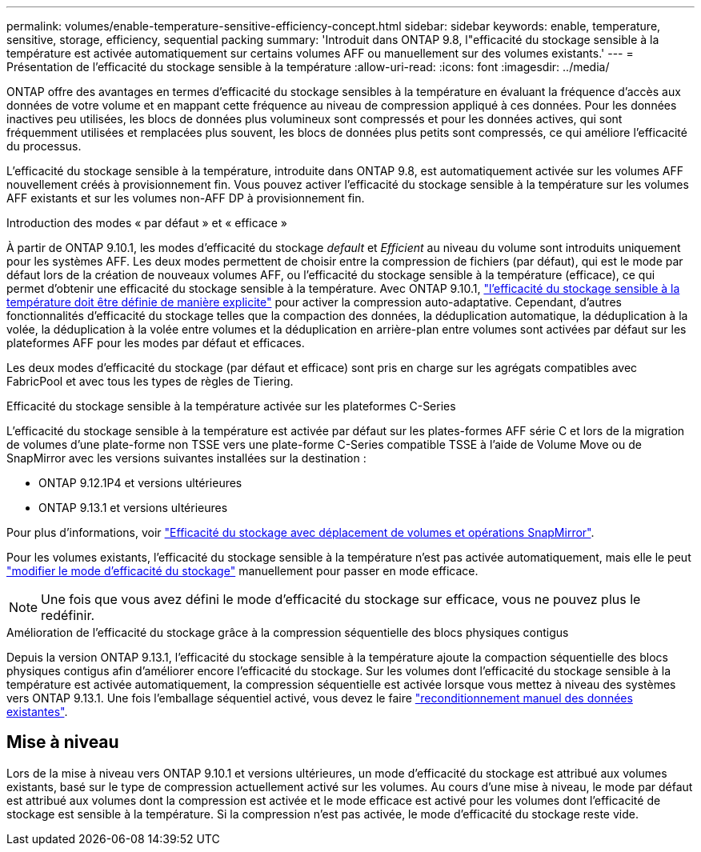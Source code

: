 ---
permalink: volumes/enable-temperature-sensitive-efficiency-concept.html 
sidebar: sidebar 
keywords: enable, temperature, sensitive, storage, efficiency, sequential packing 
summary: 'Introduit dans ONTAP 9.8, l"efficacité du stockage sensible à la température est activée automatiquement sur certains volumes AFF ou manuellement sur des volumes existants.' 
---
= Présentation de l'efficacité du stockage sensible à la température
:allow-uri-read: 
:icons: font
:imagesdir: ../media/


[role="lead"]
ONTAP offre des avantages en termes d'efficacité du stockage sensibles à la température en évaluant la fréquence d'accès aux données de votre volume et en mappant cette fréquence au niveau de compression appliqué à ces données. Pour les données inactives peu utilisées, les blocs de données plus volumineux sont compressés et pour les données actives, qui sont fréquemment utilisées et remplacées plus souvent, les blocs de données plus petits sont compressés, ce qui améliore l'efficacité du processus.

L'efficacité du stockage sensible à la température, introduite dans ONTAP 9.8, est automatiquement activée sur les volumes AFF nouvellement créés à provisionnement fin. Vous pouvez activer l'efficacité du stockage sensible à la température sur les volumes AFF existants et sur les volumes non-AFF DP à provisionnement fin.

.Introduction des modes « par défaut » et « efficace »
À partir de ONTAP 9.10.1, les modes d'efficacité du stockage _default_ et _Efficient_ au niveau du volume sont introduits uniquement pour les systèmes AFF. Les deux modes permettent de choisir entre la compression de fichiers (par défaut), qui est le mode par défaut lors de la création de nouveaux volumes AFF, ou l'efficacité du stockage sensible à la température (efficace), ce qui permet d'obtenir une efficacité du stockage sensible à la température. Avec ONTAP 9.10.1, link:https://docs.netapp.com/us-en/ontap/volumes/set-efficiency-mode-task.html["l'efficacité du stockage sensible à la température doit être définie de manière explicite"] pour activer la compression auto-adaptative. Cependant, d'autres fonctionnalités d'efficacité du stockage telles que la compaction des données, la déduplication automatique, la déduplication à la volée, la déduplication à la volée entre volumes et la déduplication en arrière-plan entre volumes sont activées par défaut sur les plateformes AFF pour les modes par défaut et efficaces.

Les deux modes d'efficacité du stockage (par défaut et efficace) sont pris en charge sur les agrégats compatibles avec FabricPool et avec tous les types de règles de Tiering.

.Efficacité du stockage sensible à la température activée sur les plateformes C-Series
L'efficacité du stockage sensible à la température est activée par défaut sur les plates-formes AFF série C et lors de la migration de volumes d'une plate-forme non TSSE vers une plate-forme C-Series compatible TSSE à l'aide de Volume Move ou de SnapMirror avec les versions suivantes installées sur la destination :

* ONTAP 9.12.1P4 et versions ultérieures
* ONTAP 9.13.1 et versions ultérieures


Pour plus d'informations, voir link:https://docs.netapp.com/us-en/ontap/volumes/storage-efficiency-behavior-snapmirror-reference.html["Efficacité du stockage avec déplacement de volumes et opérations SnapMirror"].

Pour les volumes existants, l'efficacité du stockage sensible à la température n'est pas activée automatiquement, mais elle le peut link:https://docs.netapp.com/us-en/ontap/volumes/change-efficiency-mode-task.html["modifier le mode d'efficacité du stockage"] manuellement pour passer en mode efficace.


NOTE: Une fois que vous avez défini le mode d'efficacité du stockage sur efficace, vous ne pouvez plus le redéfinir.

.Amélioration de l'efficacité du stockage grâce à la compression séquentielle des blocs physiques contigus
Depuis la version ONTAP 9.13.1, l'efficacité du stockage sensible à la température ajoute la compaction séquentielle des blocs physiques contigus afin d'améliorer encore l'efficacité du stockage. Sur les volumes dont l'efficacité du stockage sensible à la température est activée automatiquement, la compression séquentielle est activée lorsque vous mettez à niveau des systèmes vers ONTAP 9.13.1. Une fois l'emballage séquentiel activé, vous devez le faire link:https://docs.netapp.com/us-en/ontap/volumes/run-efficiency-operations-manual-task.html["reconditionnement manuel des données existantes"].



== Mise à niveau

Lors de la mise à niveau vers ONTAP 9.10.1 et versions ultérieures, un mode d'efficacité du stockage est attribué aux volumes existants, basé sur le type de compression actuellement activé sur les volumes. Au cours d'une mise à niveau, le mode par défaut est attribué aux volumes dont la compression est activée et le mode efficace est activé pour les volumes dont l'efficacité de stockage est sensible à la température. Si la compression n'est pas activée, le mode d'efficacité du stockage reste vide.

